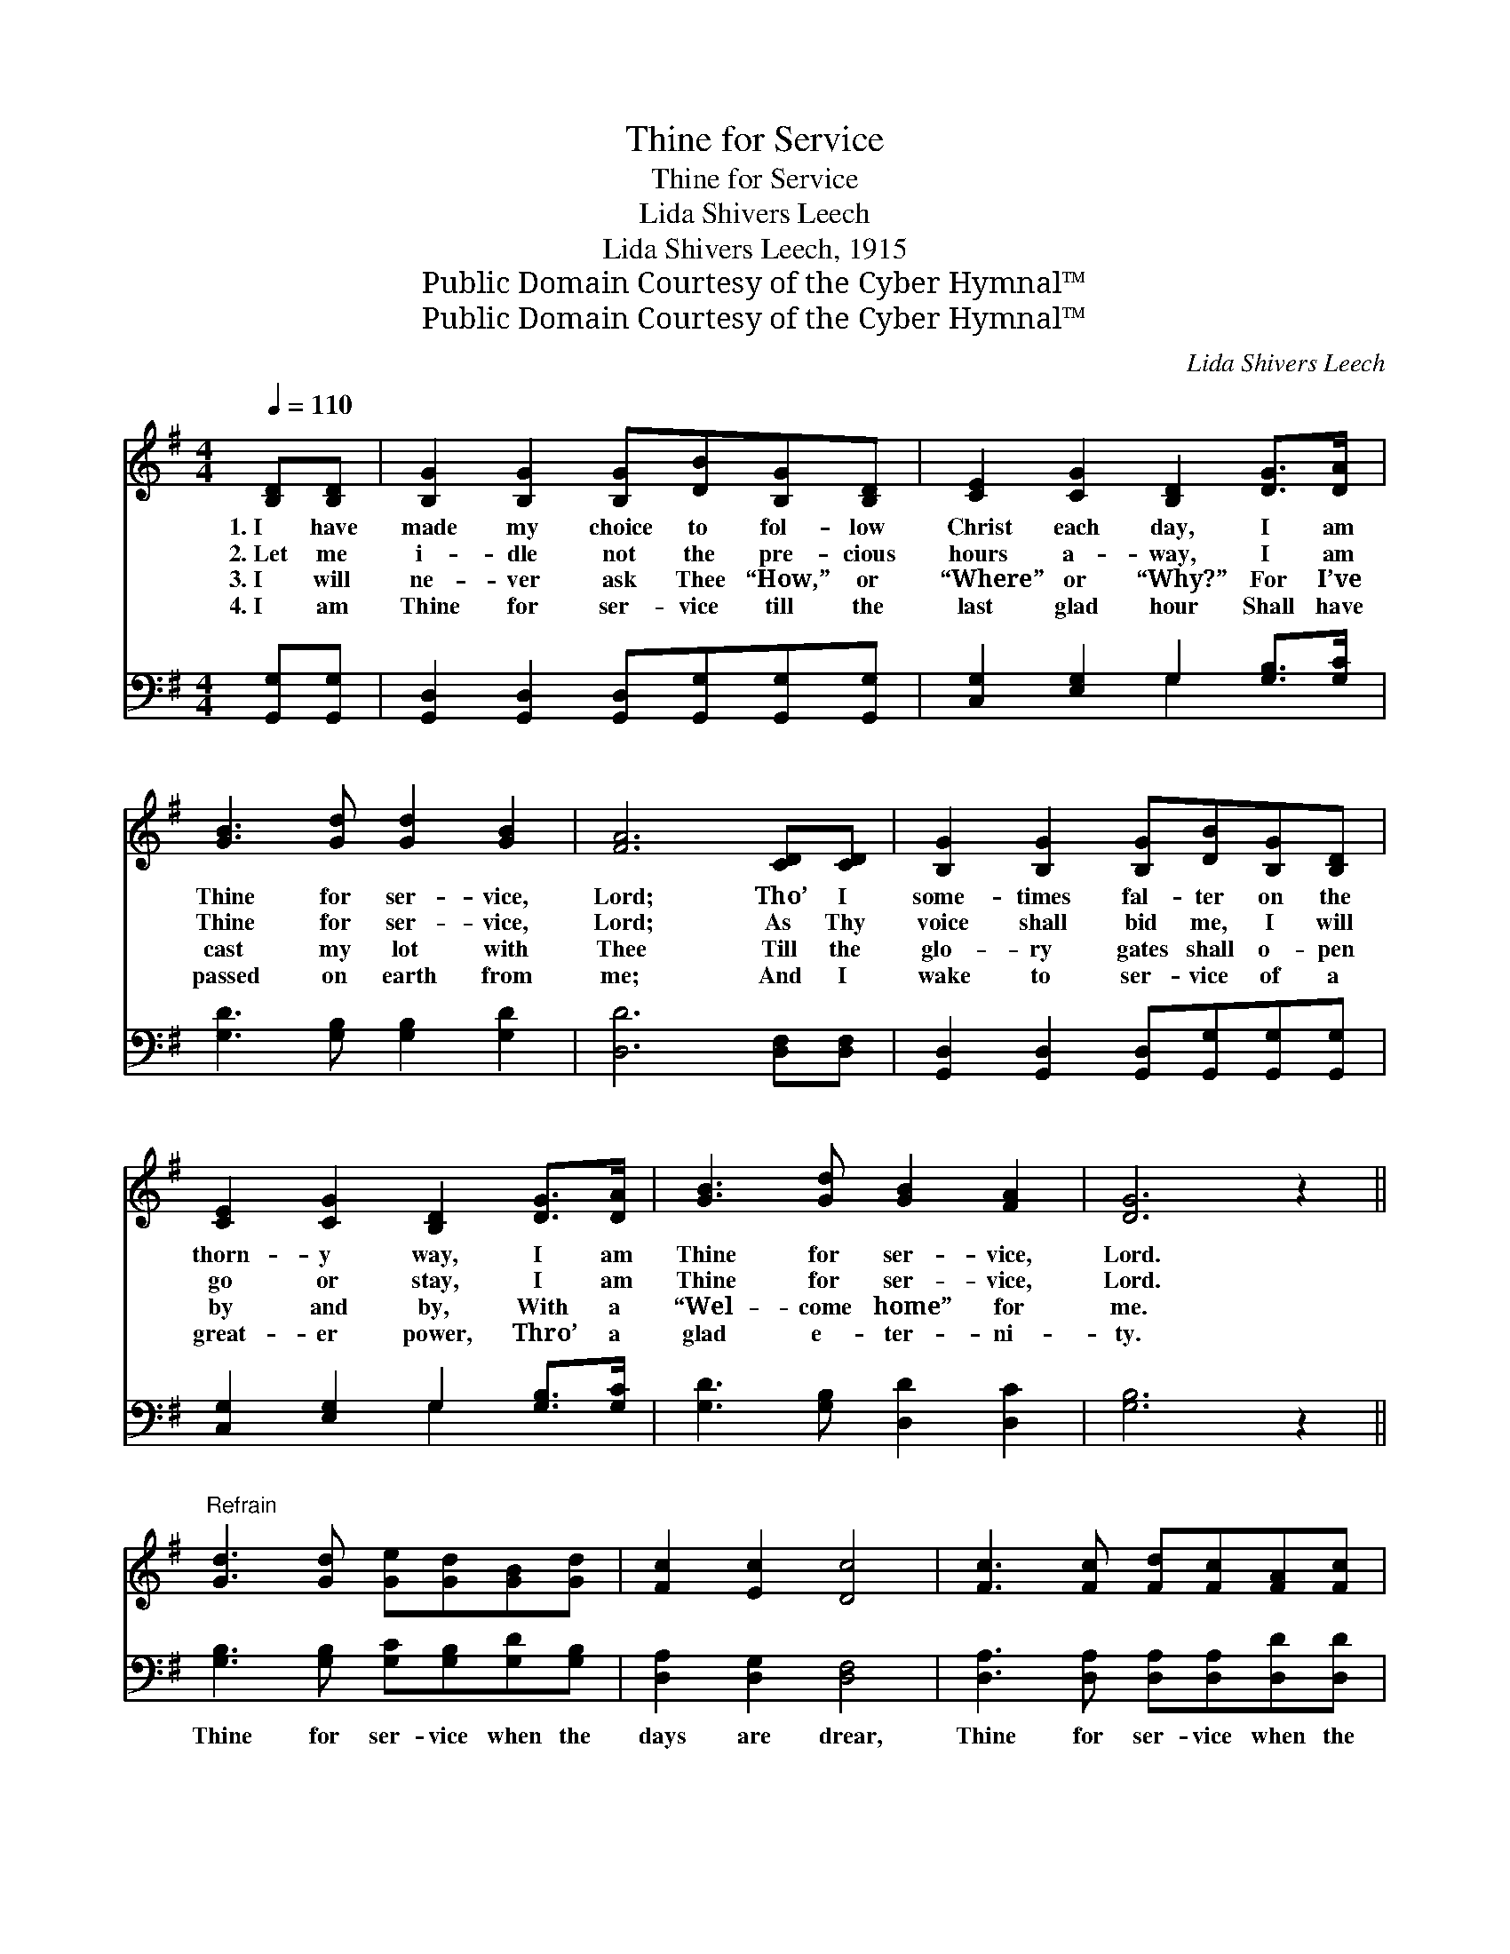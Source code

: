 X:1
T:Thine for Service
T:Thine for Service
T:Lida Shivers Leech
T:Lida Shivers Leech, 1915
T:Public Domain Courtesy of the Cyber Hymnal™
T:Public Domain Courtesy of the Cyber Hymnal™
C:Lida Shivers Leech
Z:Public Domain
Z:Courtesy of the Cyber Hymnal™
%%score ( 1 2 ) ( 3 4 )
L:1/8
Q:1/4=110
M:4/4
K:G
V:1 treble 
V:2 treble 
V:3 bass 
V:4 bass 
V:1
 [B,D][B,D] | [B,G]2 [B,G]2 [B,G][DB][B,G][B,D] | [CE]2 [CG]2 [B,D]2 [DG]>[DA] | %3
w: 1.~I have|made my choice to fol- low|Christ each day, I am|
w: 2.~Let me|i- dle not the pre- cious|hours a- way, I am|
w: 3.~I will|ne- ver ask Thee “How,” or|“Where” or “Why?” For I’ve|
w: 4.~I am|Thine for ser- vice till the|last glad hour Shall have|
 [GB]3 [Gd] [Gd]2 [GB]2 | [FA]6 [CD][CD] | [B,G]2 [B,G]2 [B,G][DB][B,G][B,D] | %6
w: Thine for ser- vice,|Lord; Tho’ I|some- times fal- ter on the|
w: Thine for ser- vice,|Lord; As Thy|voice shall bid me, I will|
w: cast my lot with|Thee Till the|glo- ry gates shall o- pen|
w: passed on earth from|me; And I|wake to ser- vice of a|
 [CE]2 [CG]2 [B,D]2 [DG]>[DA] | [GB]3 [Gd] [GB]2 [FA]2 | [DG]6 z2 || %9
w: thorn- y way, I am|Thine for ser- vice,|Lord.|
w: go or stay, I am|Thine for ser- vice,|Lord.|
w: by and by, With a|“Wel- come home” for|me.|
w: great- er power, Thro’ a|glad e- ter- ni-|ty.|
"^Refrain" [Gd]3 [Gd] [Ge][Gd][GB][Gd] | [Fc]2 [Ec]2 [Dc]4 | [Fc]3 [Fc] [Fd][Fc][FA][Fc] | %12
w: |||
w: |||
w: |||
w: |||
 [GB]2 [GB]2 [GB]2 [Gd]2 | [Gd]3 [Gd] [Ge][Gd][GB]G | [EA]2 [EB]2 [Ec]2 [EG]>[CE] | %15
w: |||
w: |||
w: |||
w: |||
 [B,D]3 [DB] [DB]2 [CA]2 | [B,G]6 |] %17
w: ||
w: ||
w: ||
w: ||
V:2
 x2 | x8 | x8 | x8 | x8 | x8 | x8 | x8 | x8 || x8 | x8 | x8 | x8 | x7 G | x8 | x8 | x6 |] %17
V:3
 [G,,G,][G,,G,] | [G,,D,]2 [G,,D,]2 [G,,D,][G,,G,][G,,G,][G,,G,] | %2
w: ~ ~|~ ~ ~ ~ ~ ~|
 [C,G,]2 [E,G,]2 G,2 [G,B,]>[G,C] | [G,D]3 [G,B,] [G,B,]2 [G,D]2 | [D,D]6 [D,F,][D,F,] | %5
w: ~ ~ ~ ~ ~|~ ~ ~ ~|~ ~ ~|
 [G,,D,]2 [G,,D,]2 [G,,D,][G,,G,][G,,G,][G,,G,] | [C,G,]2 [E,G,]2 G,2 [G,B,]>[G,C] | %7
w: ~ ~ ~ ~ ~ ~|~ ~ ~ ~ ~|
 [G,D]3 [G,B,] [D,D]2 [D,C]2 | [G,B,]6 z2 || [G,B,]3 [G,B,] [G,C][G,B,][G,D][G,B,] | %10
w: ~ ~ ~ ~|~|Thine for ser- vice when the|
 [D,A,]2 [D,G,]2 [D,F,]4 | [D,A,]3 [D,A,] [D,A,][D,A,][D,D][D,D] | [G,D]2 [G,D]2 [G,D]2 [G,B,]2 | %13
w: days are drear,|Thine for ser- vice when the|skies are clear; Yes,|
 [G,B,]3 [G,B,] [G,C][G,B,][G,D][G,B,] | [C,A,]2 [B,,^G,]2 [A,,A,]2 [C,=G,]>[C,G,] | %15
w: Thine for ser- vice thro’ the|com- ing years, I am|
 [D,G,]3 [D,G,] [D,G,]2 [D,F,]2 | [G,,G,]6 |] %17
w: Thine for ser- vice,|Lord.|
V:4
 x2 | x8 | x4 G,2 x2 | x8 | x8 | x8 | x4 G,2 x2 | x8 | x8 || x8 | x8 | x8 | x8 | x8 | x8 | x8 | %16
 x6 |] %17

